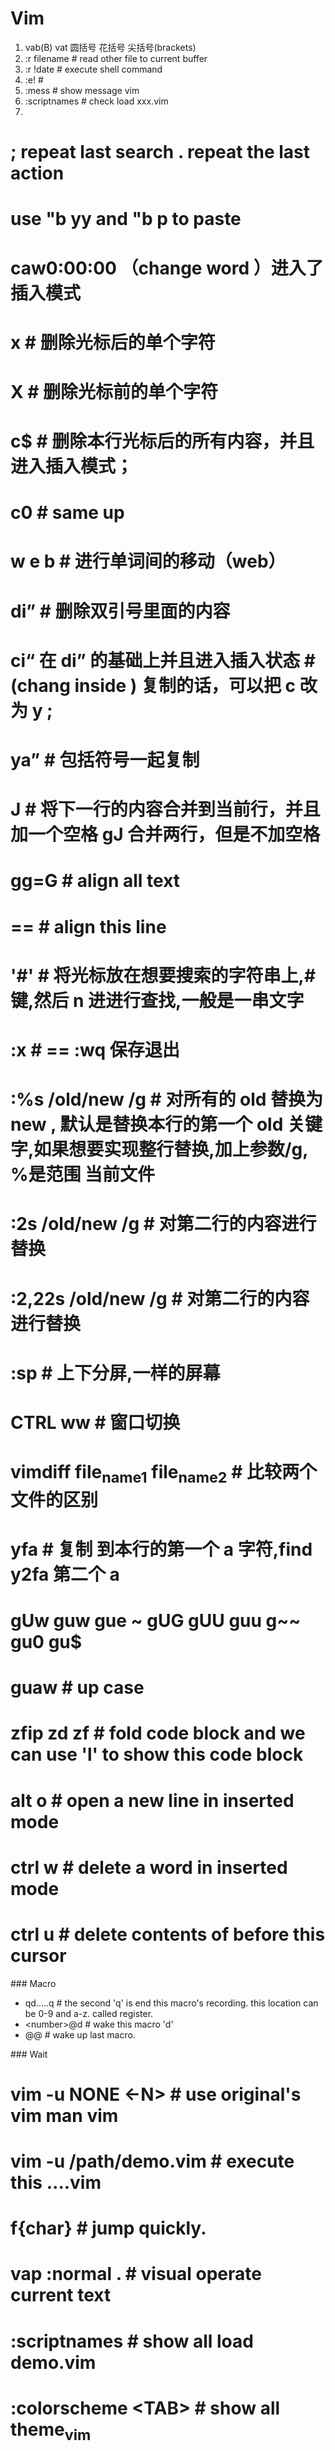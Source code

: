 * Vim
  1. vab(B) vat 圆括号 花括号 尖括号(brackets)
  2. :r filename  # read other file to current buffer
  3. :r !date     # execute shell command
  4. :e!          #
  5. :mess        # show message vim
  6. :scriptnames # check load xxx.vim
  7.

* ; repeat last search  . repeat the last action
* use "b yy  and "b p to paste
* caw0:00:00 （change word ）进入了插入模式
* x  # 删除光标后的单个字符
* X  # 删除光标前的单个字符
* c$ # 删除本行光标后的所有内容，并且进入插入模式；
* c0   # same up
* w e b # 进行单词间的移动（web）
* di” # 删除双引号里面的内容
* ci“ 在 di” 的基础上并且进入插入状态 # (chang inside )  复制的话，可以把 c 改为 y ;
* ya” # 包括符号一起复制
* J # 将下一行的内容合并到当前行，并且加一个空格 gJ  合并两行，但是不加空格
* gg=G # align all text
* == # align this line
* '#' # 将光标放在想要搜索的字符串上,#键,然后 n 进进行查找,一般是一串文字
* :x   #   == :wq   保存退出
* :%s /old/new /g   # 对所有的 old 替换为 new ,    默认是替换本行的第一个 old 关键字,如果想要实现整行替换,加上参数/g, %是范围 当前文件
* :2s /old/new /g      # 对第二行的内容进行替换
* :2,22s /old/new /g      # 对第二行的内容进行替换
* :sp   #  上下分屏,一样的屏幕
* CTRL ww   # 窗口切换
* vimdiff file_name1 file_name2 # 比较两个文件的区别
* yfa    #  复制 到本行的第一个 a 字符,find    y2fa     第二个 a
* gUw guw gue  ~  gUG gUU guu  g~~ gu0 gu$
* guaw # up case
* zfip zd zf # fold code block and we can use 'l' to show this code block
* alt o # open a new line in inserted mode
* ctrl w # delete a word in inserted mode
* ctrl u # delete contents of before this cursor

### Macro
- qd.....q # the second 'q' is end this macro's recording. this location can be 0-9 and a-z. called register.
- <number>@d # wake this macro 'd'
- @@ # wake up last macro.

### Wait
* vim -u NONE <-N> # use original's vim man vim
* vim -u /path/demo.vim # execute this ....vim
* f{char} # jump quickly.
* vap :normal . # visual operate current text
* :scriptnames # show all load demo.vim
* :colorscheme <TAB> # show all theme_vim
* C-a C-x  # add or sub  number
* q: # show history
* `g/^\s*$/d` # delete all white_line
* %TOhtml # to html
### Spell
* set spell set nospell
* <C-x>s or <C-x><C-s>
* zg # add word directory
* zw # delete this word
* [s jump the spell error or ]s
* C-p trier autocomplete
* C-e # original

## Spacevim
* space b N n   # creat new buffer
* space t h s # shut or turn on hightlight color
* space t n # show or hide number
* space b p # return last buffer
* space b f # format code
* C-o # jump last cursor location
* leader   nu # switch window
* space tab # quickly switch buffer
* shift tab  # 切换文件树与 buffer
* space ; 4 j # 向当前光标注释下面的内容 4 行
* space ; space   # 在当前光标添加注释
* space c s   # 完美注释   就是无论当前光标在那个位置,注释掉当前行
* spc f v d    //编辑配置文件 file vim
* spc h l   // 查看启用的模块
* spc  s c   // 取消高亮搜索
* s Q   //关闭当前的窗口
* sq    //关闭当前的缓冲区
* s o   //关闭其他所有窗口
* spc  w =    //整理窗口
* sv   //左右分屏
* sg  //上下分屏
  * spc w r    //切换窗口
* spc b N    (hjkl)     //建立一个新的缓冲区 buffer
  * spc jk    //跳转下一行，并且对其该行
  * spc   jn    // 在光标处进行回车
  * spc l r   // 运行程序
  - spc i l s # insert lorem
  - F7 # undo tree
  - spc i l l # insert lorem
  - [ pace # new line in the up line

### Path
  - .vim/autoload/spacevim.vim  # configure
  - .vim/bundle/xxx.vim or folder # plugin
####  Nerdtree
  - x # 关闭当前目录所在的父目录
  - p # jump the pareent directory
  - K # jump  the first node int the current file
  - J # jump the last node in the current directory
  * m # menu
  * U # jump up_directory
  * space b d
  * space b m

### Web
  [help](http://vimcdoc.sourceforge.net/doc/)



* Emacs (spacemacs)
** C-z # switch vim
** vim.(hjkl) == emacs.(C-f C-b C-p C-n)
** C-k(d$) C-u(dd) C-a(I) C-e(A)
** C-x u or C-/(u)
** C-g C-x u (reundo)
** C-x C-c (quit emacs)
** alt(M) f/b (word jump)
** alt-x(command extend)
** C-g(ESC)
* C-d(x) alt-d(X)
* C-x C-f (find file)
* C-x C-b (list all buffer)
* C-x s (save all bufer)
* C-s (I-search) and C-s again to jump next word
* C-c (move cursor to this current line)

  WS == Whitespace
- WS c y # comment this line and paste this line to next line
- space tab # swich buffer
- space nu  # swich window
- [emacs-tutorial](https://www.douban.com/note/706407786/)
- WS WS = M-x
- WS b n # jump to next buffer.
- WS b h # jump to the home buffer.
- WS tab # quickly to jump the last buffer.
- WS j = # align this all text.
- WS t 8 # highlight to show 80'
- WS t f # show this column
- WS l b # show all buffers
- gcc # annotaion
- WS p t # lolcation this current file in the direction.
- WS " # popup a window terminal.
- WS j j # quickly to jump you want go
- WS j l # jump some line
- TAB # path automatically popup
- WS ' # shell popup
- WS w x  # kill buffer and window
- C-x C-c # exit this emacs
- emacs -q --eval='(message "%s" (emacs-init-time))'  # start time
- emacs -Q -nw # use no-configed/original emacs
- http://www.lisperati.com/casting-spels-emacs/html/casting-spels-emacs-3.html

### new
- if we want to use this <tab> to indent, we can use C-q to add prefix and hit this <tab>
- or we can use M-i to come true this function.
- space a u # show undo tree history like undo-tree.

WS c C #
:gdb

WS f R # rename
WS s c # del highlight
WS f E # use sudo to edit file
WS b b
space b d # close buffer

space w m # funscreen
space i s # insert snipts
zs # fold code
space h d (f k m v )
space f e R # reload configuration


** Vim
- ctrl+j  # next line 
- ctrl+h  # backspace in insert
- ctrl+h  # back in normal
- ctrl+p  # in insert, autocomplete
- ctrl+t  # add indent in insert
- ctrl+d  # decrease indent in insert
